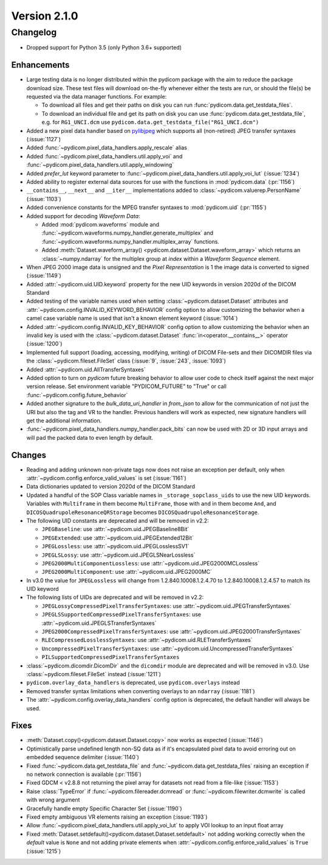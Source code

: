 Version 2.1.0
=================================

Changelog
---------
* Dropped support for Python 3.5 (only Python 3.6+ supported)

Enhancements
............
* Large testing data is no longer distributed within the pydicom package
  with the aim to reduce the package download size. These test files
  will download on-the-fly whenever either the tests are run, or should
  the file(s) be requested via the data manager functions.
  For example:

  * To download all files and get their paths on disk you can run
    :func:`pydicom.data.get_testdata_files`.
  * To download an individual file and get its path on disk you can use
    :func:`pydicom.data.get_testdata_file`, e.g. for ``RG1_UNCI.dcm`` use
    ``pydicom.data.get_testdata_file("RG1_UNCI.dcm")``
* Added a new pixel data handler based on `pylibjpeg
  <https://github.com/pydicom/pylibjpeg>`_ which supports all
  (non-retired) JPEG transfer syntaxes (:issue:`1127`)
* Added :func:`~pydicom.pixel_data_handlers.apply_rescale`  alias
* Added :func:`~pydicom.pixel_data_handlers.util.apply_voi` and
  :func:`~pydicom.pixel_data_handlers.util.apply_windowing`
* Added *prefer_lut* keyword parameter to
  :func:`~pydicom.pixel_data_handlers.util.apply_voi_lut` (:issue:`1234`)
* Added ability to register external data sources for use with the functions
  in :mod:`pydicom.data` (:pr:`1156`)
* ``__contains__``, ``__next__`` and ``__iter__`` implementations added to
  :class:`~pydicom.valuerep.PersonName` (:issue:`1103`)
* Added convenience constants for the MPEG transfer syntaxes to
  :mod:`pydicom.uid` (:pr:`1155`)
* Added support for decoding *Waveform Data*:

  * Added :mod:`pydicom.waveforms` module and
    :func:`~pydicom.waveforms.numpy_handler.generate_multiplex` and
    :func:`~pydicom.waveforms.numpy_handler.multiplex_array` functions.
  * Added :meth:`Dataset.waveform_array()
    <pydicom.dataset.Dataset.waveform_array>` which returns an
    :class:`~numpy.ndarray` for the multiplex group at `index` within a
    *Waveform Sequence* element.
* When JPEG 2000 image data is unsigned and the *Pixel Representation* is 1
  the image data is converted to signed (:issue:`1149`)
* Added :attr:`~pydicom.uid.UID.keyword` property for the new UID keywords
  in version 2020d of the DICOM Standard
* Added testing of the variable names used when setting
  :class:`~pydicom.dataset.Dataset` attributes and
  :attr:`~pydicom.config.INVALID_KEYWORD_BEHAVIOR` config option to allow
  customizing the behavior when a camel case variable name is used that isn't
  a known element keyword (:issue:`1014`)
* Added :attr:`~pydicom.config.INVALID_KEY_BEHAVIOR` config option to allow
  customizing the behavior when an invalid key is used with the
  :class:`~pydicom.dataset.Dataset` :func:`in<operator.__contains__>` operator
  (:issue:`1200`)
* Implemented full support (loading, accessing, modifying, writing) of
  DICOM File-sets and their DICOMDIR files via the
  :class:`~pydicom.fileset.FileSet` class (:issue:`9`, :issue:`243`,
  :issue:`1093`)
* Added :attr:`~pydicom.uid.AllTransferSyntaxes`
* Added option to turn on *pydicom* future breaking behavior to allow user code
  to check itself against the next major version release.  Set environment
  variable "PYDICOM_FUTURE" to "True" or call :func:`~pydicom.config.future_behavior`
* Added another signature to the `bulk_data_uri_handler` in `from_json` to
  allow for the communication of not just the URI but also the tag and VR
  to the handler. Previous handlers will work as expected, new signature
  handlers will get the additional information.
* :func:`~pydicom.pixel_data_handlers.numpy_handler.pack_bits` can now be used
  with 2D or 3D input arrays and will pad the packed data to even length by
  default.

Changes
.......
* Reading and adding unknown non-private tags now does not raise an exception
  per default, only when :attr:`~pydicom.config.enforce_valid_values` is set
  (:issue:`1161`)
* Data dictionaries updated to version 2020d of the DICOM Standard
* Updated a handful of the SOP Class variable names in
  ``_storage_sopclass_uids``
  to use the new UID keywords. Variables with ``Multiframe`` in them
  become ``MultiFrame``, those with ``and`` in them become ``And``, and
  ``DICOSQuadrupoleResonanceQRStorage`` becomes
  ``DICOSQuadrupoleResonanceStorage``.
* The following UID constants are deprecated and will be removed in v2.2:

  * ``JPEGBaseline``: use :attr:`~pydicom.uid.JPEGBaseline8Bit`
  * ``JPEGExtended``: use :attr:`~pydicom.uid.JPEGExtended12Bit`
  * ``JPEGLossless``: use :attr:`~pydicom.uid.JPEGLosslessSV1`
  * ``JPEGLSLossy``: use :attr:`~pydicom.uid.JPEGLSNearLossless`
  * ``JPEG2000MultiComponentLossless``: use
    :attr:`~pydicom.uid.JPEG2000MCLossless`
  * ``JPEG2000MultiComponent``: use :attr:`~pydicom.uid.JPEG2000MC`

* In v3.0 the value for ``JPEGLossless`` will change from
  1.2.840.10008.1.2.4.70 to 1.2.840.10008.1.2.4.57 to match its UID keyword
* The following lists of UIDs are deprecated and will be removed in v2.2:

  * ``JPEGLossyCompressedPixelTransferSyntaxes``: use
    :attr:`~pydicom.uid.JPEGTransferSyntaxes`
  * ``JPEGLSSupportedCompressedPixelTransferSyntaxes``: use
    :attr:`~pydicom.uid.JPEGLSTransferSyntaxes`
  * ``JPEG2000CompressedPixelTransferSyntaxes``: use
    :attr:`~pydicom.uid.JPEG2000TransferSyntaxes`
  * ``RLECompressedLosslessSyntaxes``: use
    :attr:`~pydicom.uid.RLETransferSyntaxes`
  * ``UncompressedPixelTransferSyntaxes``: use
    :attr:`~pydicom.uid.UncompressedTransferSyntaxes`
  * ``PILSupportedCompressedPixelTransferSyntaxes``
* :class:`~pydicom.dicomdir.DicomDir` and the ``dicomdir`` module are
  deprecated and will be removed in v3.0. Use :class:`~pydicom.fileset.FileSet`
  instead (:issue:`1211`)
* ``pydicom.overlay_data_handlers`` is deprecated, use ``pydicom.overlays`` 
  instead
* Removed transfer syntax limitations when converting overlays to an
  ``ndarray`` (:issue:`1181`)
* The :attr:`~pydicom.config.overlay_data_handlers` config option is
  deprecated, the default handler will always be used.

Fixes
.....
* :meth:`Dataset.copy()<pydicom.dataset.Dataset.copy>` now works as expected
  (:issue:`1146`)
* Optimistically parse undefined length non-SQ data as if it's encapsulated
  pixel data to avoid erroring out on embedded sequence delimiter
  (:issue:`1140`)
* Fixed :func:`~pydicom.data.get_testdata_file` and
  :func:`~pydicom.data.get_testdata_files` raising an exception if no network
  connection is available (:pr:`1156`)
* Fixed GDCM < v2.8.8 not returning the pixel array for datasets not read from
  a file-like (:issue:`1153`)
* Raise :class:`TypeError` if :func:`~pydicom.filereader.dcmread` or
  :func:`~pydicom.filewriter.dcmwrite` is called with wrong argument
* Gracefully handle empty Specific Character Set (:issue:`1190`)
* Fixed empty ambiguous VR elements raising an exception (:issue:`1193`)
* Allow :func:`~pydicom.pixel_data_handlers.util.apply_voi_lut` to apply VOI
  lookup to an input float array
* Fixed :meth:`Dataset.setdefault()<pydicom.dataset.Dataset.setdefault>` not
  adding working correctly when the `default` value is ``None`` and not
  adding private elements when :attr:`~pydicom.config.enforce_valid_values` is
  ``True`` (:issue:`1215`)
